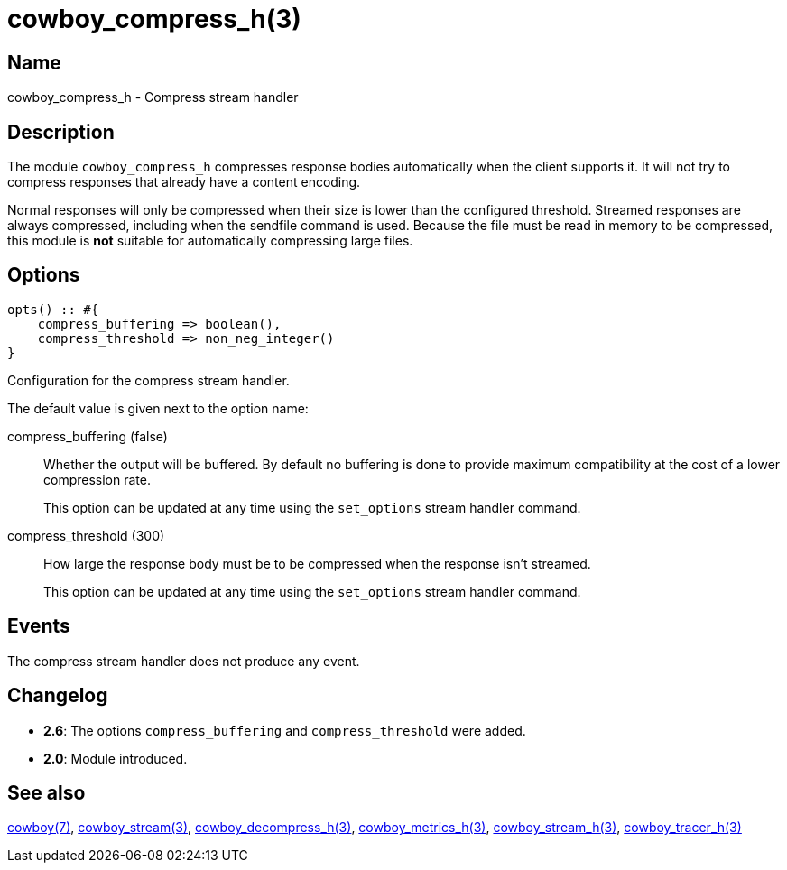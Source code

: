 = cowboy_compress_h(3)

== Name

cowboy_compress_h - Compress stream handler

== Description

The module `cowboy_compress_h` compresses response bodies
automatically when the client supports it. It will not
try to compress responses that already have a content
encoding.

Normal responses will only be compressed when their
size is lower than the configured threshold. Streamed
responses are always compressed, including when the
sendfile command is used. Because the file must be
read in memory to be compressed, this module is *not*
suitable for automatically compressing large files.

== Options

[source,erlang]
----
opts() :: #{
    compress_buffering => boolean(),
    compress_threshold => non_neg_integer()
}
----

Configuration for the compress stream handler.

The default value is given next to the option name:

compress_buffering (false)::

Whether the output will be buffered. By default no
buffering is done to provide maximum compatibility
at the cost of a lower compression rate.
+
This option can be updated at any time using the
`set_options` stream handler command.

compress_threshold (300)::

How large the response body must be to be compressed
when the response isn't streamed.
+
This option can be updated at any time using the
`set_options` stream handler command.

== Events

The compress stream handler does not produce any event.

== Changelog

* *2.6*: The options `compress_buffering` and
  `compress_threshold` were added.
* *2.0*: Module introduced.

== See also

link:man:cowboy(7)[cowboy(7)],
link:man:cowboy_stream(3)[cowboy_stream(3)],
link:man:cowboy_decompress_h(3)[cowboy_decompress_h(3)],
link:man:cowboy_metrics_h(3)[cowboy_metrics_h(3)],
link:man:cowboy_stream_h(3)[cowboy_stream_h(3)],
link:man:cowboy_tracer_h(3)[cowboy_tracer_h(3)]
